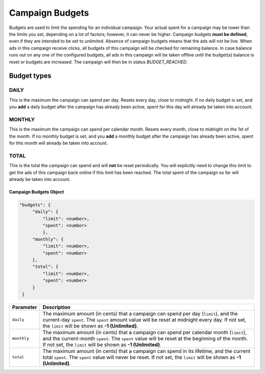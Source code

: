 .. _campaign_budgets_overview:

Campaign Budgets
================

Budgets are used to limit the spending for an individual campaign. Your actual spent for a campaign may be lower than the limits you set, depending on a lot of factors; however, it can never be higher.
Campaign budgets **must be defined**, even if they are intended to be set to *unlimited*. Absence of campaign budgets means that the ads will not be live.
When ads in this campaign receive clicks, all budgets of this campaign will be checked for remaining balance. In case balance
runs out on any one of the configured budgets, all ads in this campaign will be taken offline until the budget(s) balance is reset or budgets are increased. The campaign will then be in status *BUDGET_REACHED*.

Budget types
------------

.. _campaign-budget-types:


.. index:: pair: Campaign Budget; Daily
.. _campaign_budget_daily:

DAILY
"""""

This is the maximum the campaign can spend per day. Resets every day, close to midnight.
If no daily budget is set, and you **add** a daily budget after the campaign has already been active, spent for this day will already be taken into account.

.. index:: pair: Campaign Budget; Monthly
.. _campaign_budget_monthly:

MONTHLY
"""""""

This is the maximum the campaign can spend per calendar month. Resets every month, close to midnight on the 1st of the month.
If no monthly budget is set, and you **add** a monthly budget after the campaign has already been active, spent for this month will already be taken into account.

TOTAL
"""""

This is the total the campaign can spend and will **not** be reset periodically. You will explicitly need to change this limit to get the ads of this campaign back online if this limit has been reached. The total spent of the campaign so far will already be taken into account.


.. _campaign-budgets-object:

Campaign Budgets Object
~~~~~~~~~~~~~~~~~~~~~~~~~~

.. code-block:: javascript

   "budgets": {
        "daily": {
            "limit": <number>,
            "spent": <number>
            },
        "monthly": {
            "limit": <number>,
            "spent": <number>
        },
        "total": {
            "limit": <number>,
            "spent": <number>
        }
    }


===================  ============================================================================================================================================================================================================================================================================
Parameter             Description
===================  ============================================================================================================================================================================================================================================================================
``daily``              The maximum amount (in cents) that a campaign can spend per day (``limit``), and the current-day ``spent``. The ``spent`` amount value will be reset at midnight every day. If not set, the ``limit`` will be shown as **-1 (Unlimited)**.
``monthly``            The maximum amount (in cents) that a campaign can spend per calendar month (``limit``), and the current-month ``spent``. The ``spent`` value will be reset at the beginning of the month. If not set, the ``limit`` will be shown as **-1 (Unlimited)**.
``total``            The maximum amount (in cents) that a campaign can spend in its lifetime, and the current total ``spent``. The ``spent`` value will never be reset. If not set, the ``limit`` will be shown as **-1 (Unlimited)**.
===================  ============================================================================================================================================================================================================================================================================

